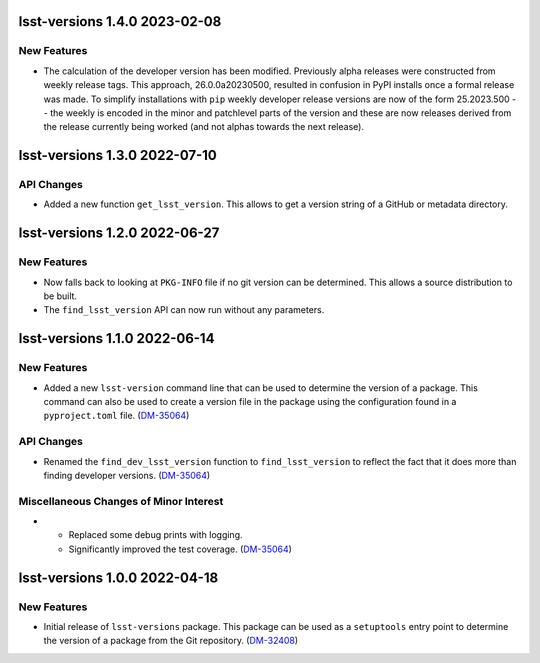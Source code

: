 lsst-versions 1.4.0 2023-02-08
==============================

New Features
------------

- The calculation of the developer version has been modified.
  Previously alpha releases were constructed from weekly release tags.
  This approach, 26.0.0a20230500, resulted in confusion in PyPI installs once a formal release was made.
  To simplify installations with ``pip`` weekly developer release versions are now of the form 25.2023.500 -- the weekly is encoded in the minor and patchlevel parts of the version and these are now releases derived from the release currently being worked (and not alphas towards the next release).

lsst-versions 1.3.0 2022-07-10
==============================

API Changes
-----------

- Added a new function ``get_lsst_version``.
  This allows to get a version string of a GitHub or metadata directory.

lsst-versions 1.2.0 2022-06-27
==============================

New Features
------------

- Now falls back to looking at ``PKG-INFO`` file if no git version can be determined.
  This allows a source distribution to be built.
- The ``find_lsst_version`` API can now run without any parameters.

lsst-versions 1.1.0 2022-06-14
==============================

New Features
------------

- Added a new ``lsst-version`` command line that can be used to determine the version of a package.
  This command can also be used to create a version file in the package using the configuration found in a ``pyproject.toml`` file. (`DM-35064 <https://jira.lsstcorp.org/browse/DM-35064>`_)


API Changes
-----------

- Renamed the ``find_dev_lsst_version`` function to ``find_lsst_version`` to reflect the fact that it does more than finding developer versions. (`DM-35064 <https://jira.lsstcorp.org/browse/DM-35064>`_)


Miscellaneous Changes of Minor Interest
---------------------------------------

- * Replaced some debug prints with logging.
  * Significantly improved the test coverage. (`DM-35064 <https://jira.lsstcorp.org/browse/DM-35064>`_)


lsst-versions 1.0.0 2022-04-18
==============================

New Features
------------

- Initial release of ``lsst-versions`` package.
  This package can be used as a ``setuptools`` entry point to determine the version of a package from the Git repository. (`DM-32408 <https://jira.lsstcorp.org/browse/DM-32408>`_)

